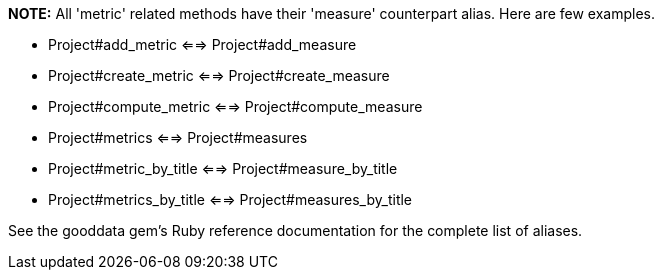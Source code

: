 *NOTE:* All 'metric' related methods have their 'measure' counterpart alias. Here are few examples. 

- Project#add_metric <==> Project#add_measure
- Project#create_metric <==> Project#create_measure
- Project#compute_metric <==> Project#compute_measure
- Project#metrics <==> Project#measures
- Project#metric_by_title <==> Project#measure_by_title
- Project#metrics_by_title <==> Project#measures_by_title

See the gooddata gem's Ruby reference documentation for the complete list of aliases. 